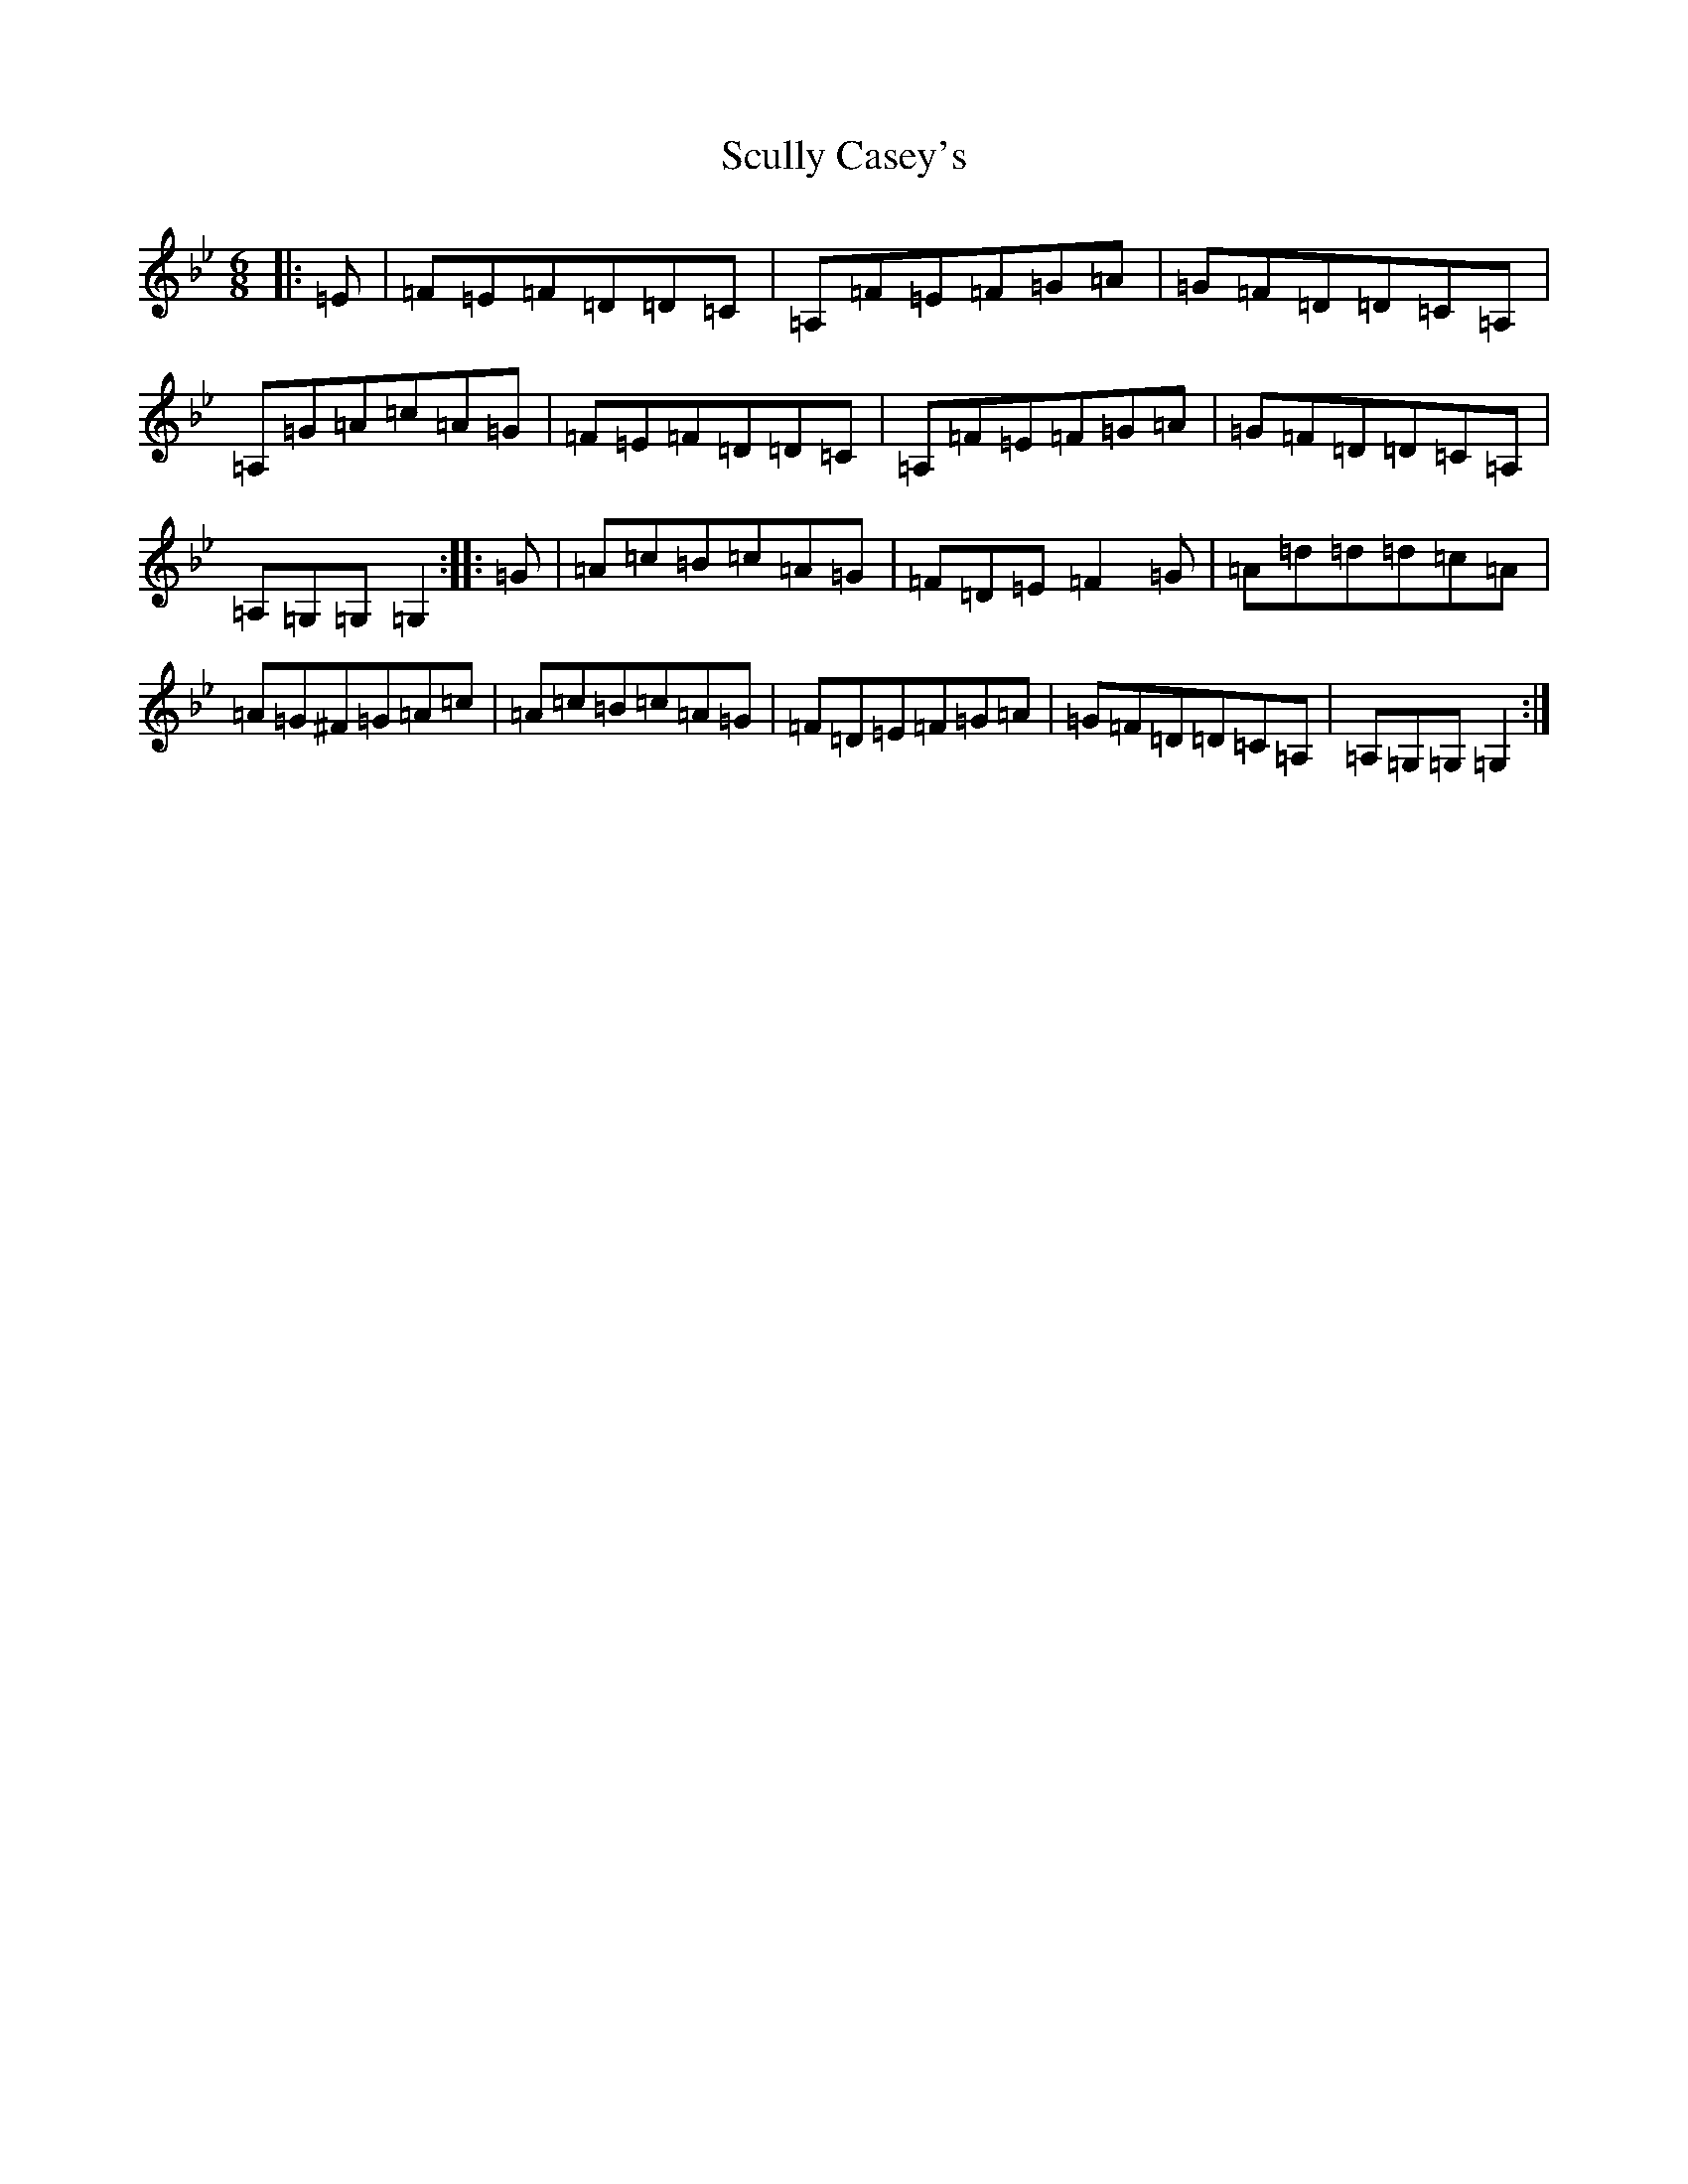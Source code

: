 X: 19014
T: Scully Casey's
S: https://thesession.org/tunes/4139#setting4771
Z: A Dorian
R: jig
M:6/8
L:1/8
K: C Dorian
|:=E|=F=E=F=D=D=C|=A,=F=E=F=G=A|=G=F=D=D=C=A,|=A,=G=A=c=A=G|=F=E=F=D=D=C|=A,=F=E=F=G=A|=G=F=D=D=C=A,|=A,=G,=G,=G,2:||:=G|=A=c=B=c=A=G|=F=D=E=F2=G|=A=d=d=d=c=A|=A=G^F=G=A=c|=A=c=B=c=A=G|=F=D=E=F=G=A|=G=F=D=D=C=A,|=A,=G,=G,=G,2:|